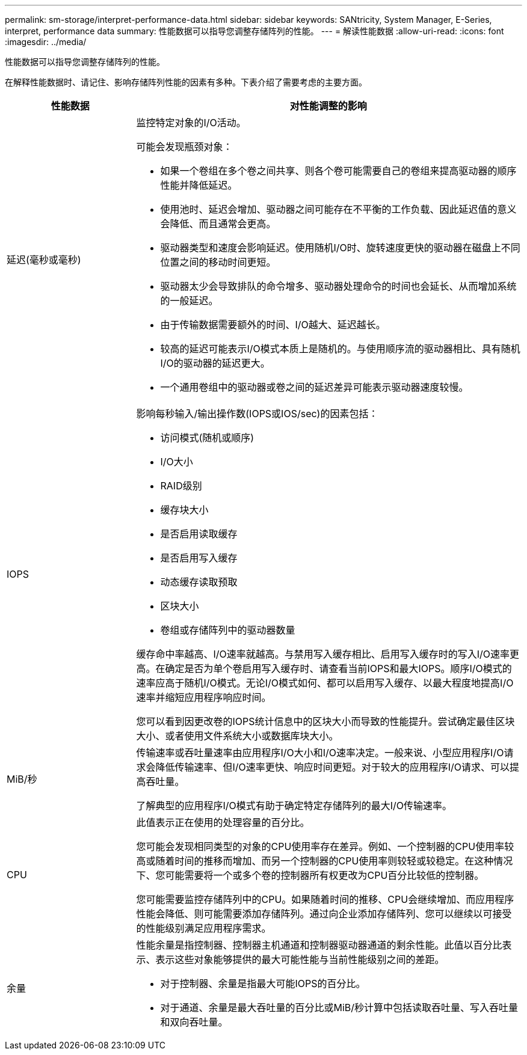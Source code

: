 ---
permalink: sm-storage/interpret-performance-data.html 
sidebar: sidebar 
keywords: SANtricity, System Manager, E-Series, interpret, performance data 
summary: 性能数据可以指导您调整存储阵列的性能。 
---
= 解读性能数据
:allow-uri-read: 
:icons: font
:imagesdir: ../media/


[role="lead"]
性能数据可以指导您调整存储阵列的性能。

在解释性能数据时、请记住、影响存储阵列性能的因素有多种。下表介绍了需要考虑的主要方面。

[cols="25h,~"]
|===
| 性能数据 | 对性能调整的影响 


 a| 
延迟(毫秒或毫秒)
 a| 
监控特定对象的I/O活动。

可能会发现瓶颈对象：

* 如果一个卷组在多个卷之间共享、则各个卷可能需要自己的卷组来提高驱动器的顺序性能并降低延迟。
* 使用池时、延迟会增加、驱动器之间可能存在不平衡的工作负载、因此延迟值的意义会降低、而且通常会更高。
* 驱动器类型和速度会影响延迟。使用随机I/O时、旋转速度更快的驱动器在磁盘上不同位置之间的移动时间更短。
* 驱动器太少会导致排队的命令增多、驱动器处理命令的时间也会延长、从而增加系统的一般延迟。
* 由于传输数据需要额外的时间、I/O越大、延迟越长。
* 较高的延迟可能表示I/O模式本质上是随机的。与使用顺序流的驱动器相比、具有随机I/O的驱动器的延迟更大。
* 一个通用卷组中的驱动器或卷之间的延迟差异可能表示驱动器速度较慢。




 a| 
IOPS
 a| 
影响每秒输入/输出操作数(IOPS或IOS/sec)的因素包括：

* 访问模式(随机或顺序)
* I/O大小
* RAID级别
* 缓存块大小
* 是否启用读取缓存
* 是否启用写入缓存
* 动态缓存读取预取
* 区块大小
* 卷组或存储阵列中的驱动器数量


缓存命中率越高、I/O速率就越高。与禁用写入缓存相比、启用写入缓存时的写入I/O速率更高。在确定是否为单个卷启用写入缓存时、请查看当前IOPS和最大IOPS。顺序I/O模式的速率应高于随机I/O模式。无论I/O模式如何、都可以启用写入缓存、以最大程度地提高I/O速率并缩短应用程序响应时间。

您可以看到因更改卷的IOPS统计信息中的区块大小而导致的性能提升。尝试确定最佳区块大小、或者使用文件系统大小或数据库块大小。



 a| 
MiB/秒
 a| 
传输速率或吞吐量速率由应用程序I/O大小和I/O速率决定。一般来说、小型应用程序I/O请求会降低传输速率、但I/O速率更快、响应时间更短。对于较大的应用程序I/O请求、可以提高吞吐量。

了解典型的应用程序I/O模式有助于确定特定存储阵列的最大I/O传输速率。



 a| 
CPU
 a| 
此值表示正在使用的处理容量的百分比。

您可能会发现相同类型的对象的CPU使用率存在差异。例如、一个控制器的CPU使用率较高或随着时间的推移而增加、而另一个控制器的CPU使用率则较轻或较稳定。在这种情况下、您可能需要将一个或多个卷的控制器所有权更改为CPU百分比较低的控制器。

您可能需要监控存储阵列中的CPU。如果随着时间的推移、CPU会继续增加、而应用程序性能会降低、则可能需要添加存储阵列。通过向企业添加存储阵列、您可以继续以可接受的性能级别满足应用程序需求。



 a| 
余量
 a| 
性能余量是指控制器、控制器主机通道和控制器驱动器通道的剩余性能。此值以百分比表示、表示这些对象能够提供的最大可能性能与当前性能级别之间的差距。

* 对于控制器、余量是指最大可能IOPS的百分比。
* 对于通道、余量是最大吞吐量的百分比或MiB/秒计算中包括读取吞吐量、写入吞吐量和双向吞吐量。


|===